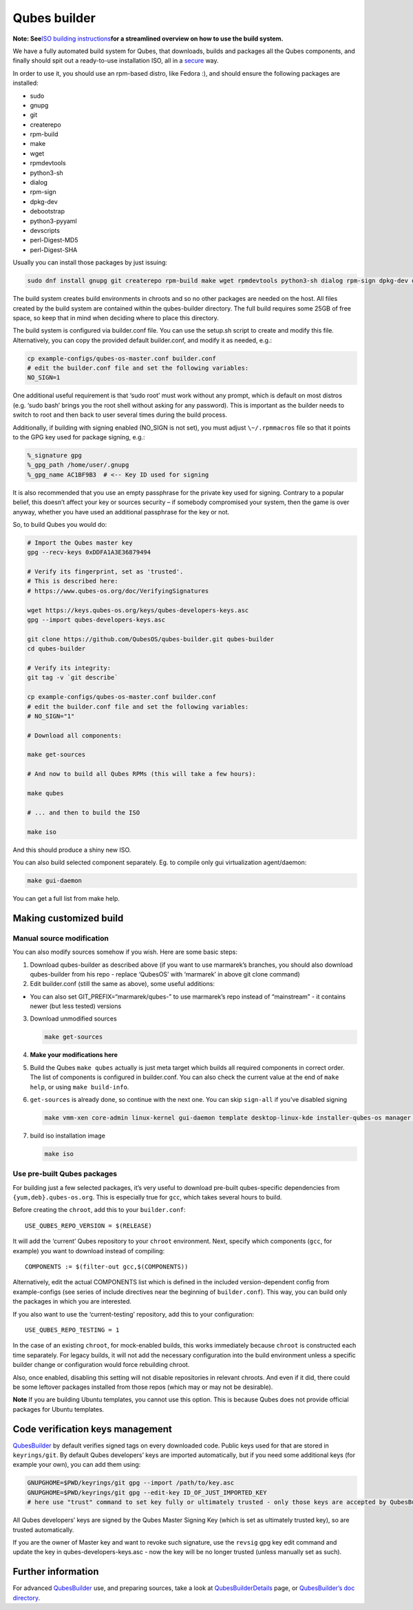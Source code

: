 =============
Qubes builder
=============

**Note: See**\ `ISO building
instructions </doc/qubes-iso-building/>`__\ **for a streamlined overview
on how to use the build system.**

We have a fully automated build system for Qubes, that downloads, builds
and packages all the Qubes components, and finally should spit out a
ready-to-use installation ISO, all in a
`secure </news/2016/05/30/build-security/>`__ way.

In order to use it, you should use an rpm-based distro, like Fedora :),
and should ensure the following packages are installed:

-  sudo
-  gnupg
-  git
-  createrepo
-  rpm-build
-  make
-  wget
-  rpmdevtools
-  python3-sh
-  dialog
-  rpm-sign
-  dpkg-dev
-  debootstrap
-  python3-pyyaml
-  devscripts
-  perl-Digest-MD5
-  perl-Digest-SHA

Usually you can install those packages by just issuing:

.. code:: shell

   sudo dnf install gnupg git createrepo rpm-build make wget rpmdevtools python3-sh dialog rpm-sign dpkg-dev debootstrap python3-pyyaml devscripts perl-Digest-MD5 perl-Digest-SHA

The build system creates build environments in chroots and so no other
packages are needed on the host. All files created by the build system
are contained within the qubes-builder directory. The full build
requires some 25GB of free space, so keep that in mind when deciding
where to place this directory.

The build system is configured via builder.conf file. You can use the
setup.sh script to create and modify this file. Alternatively, you can
copy the provided default builder.conf, and modify it as needed, e.g.:

.. code:: shell

   cp example-configs/qubes-os-master.conf builder.conf
   # edit the builder.conf file and set the following variables:
   NO_SIGN=1

One additional useful requirement is that ‘sudo root’ must work without
any prompt, which is default on most distros (e.g. ‘sudo bash’ brings
you the root shell without asking for any password). This is important
as the builder needs to switch to root and then back to user several
times during the build process.

Additionally, if building with signing enabled (NO_SIGN is not set), you
must adjust ``\~/.rpmmacros`` file so that it points to the GPG key used
for package signing, e.g.:

.. code:: bash

   %_signature gpg
   %_gpg_path /home/user/.gnupg
   %_gpg_name AC1BF9B3  # <-- Key ID used for signing

It is also recommended that you use an empty passphrase for the private
key used for signing. Contrary to a popular belief, this doesn’t affect
your key or sources security – if somebody compromised your system, then
the game is over anyway, whether you have used an additional passphrase
for the key or not.

So, to build Qubes you would do:

.. code:: shell

   # Import the Qubes master key
   gpg --recv-keys 0xDDFA1A3E36879494

   # Verify its fingerprint, set as 'trusted'.
   # This is described here:
   # https://www.qubes-os.org/doc/VerifyingSignatures

   wget https://keys.qubes-os.org/keys/qubes-developers-keys.asc
   gpg --import qubes-developers-keys.asc

   git clone https://github.com/QubesOS/qubes-builder.git qubes-builder
   cd qubes-builder

   # Verify its integrity:
   git tag -v `git describe`

   cp example-configs/qubes-os-master.conf builder.conf
   # edit the builder.conf file and set the following variables:
   # NO_SIGN="1"

   # Download all components:

   make get-sources

   # And now to build all Qubes RPMs (this will take a few hours):

   make qubes

   # ... and then to build the ISO

   make iso

And this should produce a shiny new ISO.

You can also build selected component separately. Eg. to compile only
gui virtualization agent/daemon:

.. code:: shell

   make gui-daemon

You can get a full list from make help.

Making customized build
=======================

Manual source modification
--------------------------

You can also modify sources somehow if you wish. Here are some basic
steps:

1. Download qubes-builder as described above (if you want to use
   marmarek’s branches, you should also download qubes-builder from his
   repo - replace ‘QubesOS’ with ‘marmarek’ in above git clone command)
2. Edit builder.conf (still the same as above), some useful additions:

-  You can also set GIT_PREFIX=“marmarek/qubes-” to use marmarek’s repo
   instead of “mainstream” - it contains newer (but less tested)
   versions

3. Download unmodified sources

   .. code:: shell

      make get-sources

4. **Make your modifications here**

5. Build the Qubes ``make qubes`` actually is just meta target which
   builds all required components in correct order. The list of
   components is configured in builder.conf. You can also check the
   current value at the end of ``make      help``, or using
   ``make build-info``.

6. ``get-sources`` is already done, so continue with the next one. You
   can skip ``sign-all`` if you’ve disabled signing

   .. code:: shell

      make vmm-xen core-admin linux-kernel gui-daemon template desktop-linux-kde installer-qubes-os manager linux-dom0-updates

7. build iso installation image

   .. code:: shell

      make iso

Use pre-built Qubes packages
----------------------------

For building just a few selected packages, it’s very useful to download
pre-built qubes-specific dependencies from ``{yum,deb}.qubes-os.org``.
This is especially true for ``gcc``, which takes several hours to build.

Before creating the ``chroot``, add this to your ``builder.conf``:

::

   USE_QUBES_REPO_VERSION = $(RELEASE)

It will add the ‘current’ Qubes repository to your ``chroot``
environment. Next, specify which components (``gcc``, for example) you
want to download instead of compiling:

::

   COMPONENTS := $(filter-out gcc,$(COMPONENTS))

Alternatively, edit the actual COMPONENTS list which is defined in the
included version-dependent config from example-configs (see series of
include directives near the beginning of ``builder.conf``). This way,
you can build only the packages in which you are interested.

If you also want to use the ‘current-testing’ repository, add this to
your configuration:

::

   USE_QUBES_REPO_TESTING = 1

In the case of an existing ``chroot``, for mock-enabled builds, this
works immediately because ``chroot`` is constructed each time
separately. For legacy builds, it will not add the necessary
configuration into the build environment unless a specific builder
change or configuration would force rebuilding chroot.

Also, once enabled, disabling this setting will not disable repositories
in relevant chroots. And even if it did, there could be some leftover
packages installed from those repos (which may or may not be desirable).

**Note** If you are building Ubuntu templates, you cannot use this
option. This is because Qubes does not provide official packages for
Ubuntu templates.

Code verification keys management
=================================

`QubesBuilder </doc/qubes-builder/>`__ by default verifies signed tags
on every downloaded code. Public keys used for that are stored in
``keyrings/git``. By default Qubes developers’ keys are imported
automatically, but if you need some additional keys (for example your
own), you can add them using:

.. code:: shell

   GNUPGHOME=$PWD/keyrings/git gpg --import /path/to/key.asc
   GNUPGHOME=$PWD/keyrings/git gpg --edit-key ID_OF_JUST_IMPORTED_KEY
   # here use "trust" command to set key fully or ultimately trusted - only those keys are accepted by QubesBuilder

All Qubes developers’ keys are signed by the Qubes Master Signing Key
(which is set as ultimately trusted key), so are trusted automatically.

If you are the owner of Master key and want to revoke such signature,
use the ``revsig`` gpg key edit command and update the key in
qubes-developers-keys.asc - now the key will be no longer trusted
(unless manually set as such).

Further information
===================

For advanced `QubesBuilder </doc/qubes-builder/>`__ use, and preparing
sources, take a look at
`QubesBuilderDetails </doc/qubes-builder-details/>`__ page, or
`QubesBuilder’s doc
directory <https://github.com/marmarek/qubes-builder/tree/master/doc>`__.
